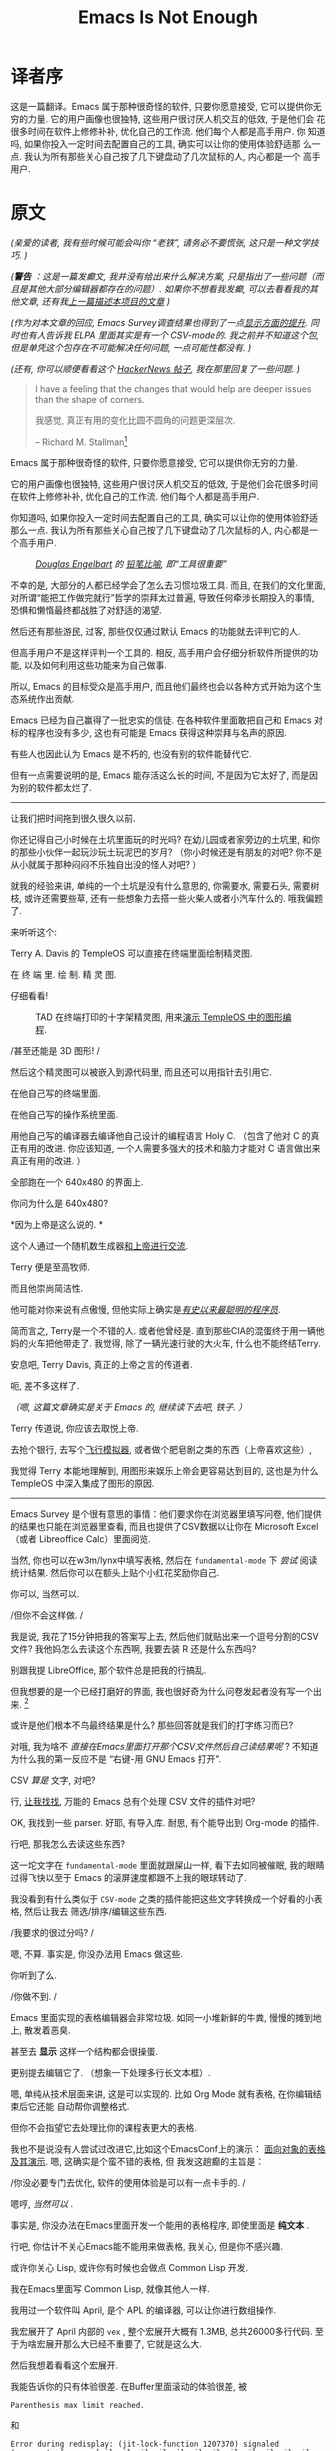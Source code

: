 #+TITLE: Emacs Is Not Enough
* 译者序
这是一篇翻译。Emacs 属于那种很奇怪的软件, 只要你愿意接受, 它可以提供你无
穷的力量. 它的用户画像也很独特, 这些用户很讨厌人机交互的低效, 于是他们会
花很多时间在软件上修修补补, 优化自己的工作流. 他们每个人都是高手用户. 你
知道吗, 如果你投入一定时间去配置自己的工具, 确实可以让你的使用体验舒适那
么一点. 我认为所有那些关心自己按了几下键盘动了几次鼠标的人, 内心都是一个
高手用户.


* 原文

/(亲爱的读者, 我有些时候可能会叫你 “老铁”, 请务必不要慌张, 这只是一种文学技巧. )/
# TODO: anon -> ?

/(*警告* ：这是一篇发癫文, 我并没有给出来什么解决方案, 只是指出了一些问题（而且是其他大部分编辑器都存在的问题）.  如果你不想看我发癫, 可以去看看我的其他文章, 还有我[[https://project-mage.org/the-power-of-structure.html][上一篇描述本项目的文章]] )/
# TODO: rant -> ?

/(作为对本文章的回应, Emacs Survey调查结果也得到了一点[[https://lucidmanager.org/productivity/emacs-user-survey-results/][显示方面的提升]]. 同时也有人告诉我 ELPA 里面其实是有一个 CSV-mode的. 我之前并不知道这个包, 但是单凭这个包存在不可能解决任何问题, 一点可能性都没有. )/

/(还有, 你可以顺便看看这个 [[https://news.ycombinator.com/item?id=34375137#34384420][HackerNews 帖子]],  我在那里回复了一些问题. )/


#+ATTR_HTML: :align right

#+BEGIN_QUOTE

I have a feeling that the changes that would help are deeper issues than the shape of corners.

我感觉, 真正有用的变化比圆不圆角的问题更深层次.

-- Richard M. Stallman[fn::[[https://lists.gnu.org/archive/html/emacs-devel/2020-04/msg00885.html][Emacs 为啥这么方?]]]

#+END_QUOTE

# TODO: Deeper issues -> ?


Emacs 属于那种很奇怪的软件, 只要你愿意接受, 它可以提供你无穷的力量.

它的用户画像也很独特, 这些用户很讨厌人机交互的低效, 于是他们会花很多时间在软件上修修补补, 优化自己的工作流. 他们每个人都是高手用户.

你知道吗, 如果你投入一定时间去配置自己的工具, 确实可以让你的使用体验舒适那么一点. 我认为所有那些关心自己按了几下键盘动了几次鼠标的人, 内心都是一个高手用户.

#+CAPTION: /[[https://zh.wikipedia.org/zh-hans/%E9%81%93%E6%A0%BC%E6%8B%89%E6%96%AF%C2%B7%E6%81%A9%E6%A0%BC%E5%B0%94%E5%B7%B4%E7%89%B9][Douglas Engelbart]] 的 [[https://www.dougengelbart.org/pubs/augment-3906.html#Figure-2][铅笔比喻]], 即“工具很重要”/
[[file:media/brick.jpg]]

不幸的是, 大部分的人都已经学会了怎么去习惯垃圾工具. 而且, 在我们的文化里面,
对所谓“能把工作做完就行”哲学的崇拜太过普遍, 导致任何牵涉长期投入的事情,
恐惧和懒惰最终都战胜了对舒适的渴望.

然后还有那些游民, 过客, 那些仅仅通过默认 Emacs 的功能就去评判它的人.

但高手用户不是这样评判一个工具的. 相反, 高手用户会仔细分析软件所提供的功能,
以及如何利用这些功能来为自己做事.

所以, Emacs 的目标受众是高手用户, 而且他们最终也会以各种方式开始为这个生态系统作出贡献.

Emacs 已经为自己赢得了一批忠实的信徒. 在各种软件里面敢把自己和 Emacs 对标的程序也没有多少,
这也有可能是 Emacs 获得这种崇拜与名声的原因.

有些人也因此认为 Emacs 是不朽的, 也没有别的软件能替代它.

但有一点需要说明的是, Emacs 能存活这么长的时间, 不是因为它太好了, 而是因为别的软件都太烂了.

-----

让我们把时间拖到很久很久以前.

你还记得自己小时候在土坑里面玩的时光吗? 在幼儿园或者家旁边的土坑里,
和你的那些小伙伴一起玩沙玩土玩泥巴的岁月?
（你小时候还是有朋友的对吧? 你不是从小就属于那种闷闷不乐独自出没的怪人对吧? ）

就我的经验来讲, 单纯的一个土坑是没有什么意思的, 你需要水, 需要石头, 需要树枝,
或许还需要些草, 还有一些想象力去搭一些火柴人或者小汽车什么的. 哦我偏题了.

来听听这个:

Terry A. Davis 的 TempleOS 可以直接在终端里面绘制精灵图.

在 终 端 里.  绘 制.  精 灵 图.

仔细看看!

#+CAPTION: TAD 在终端打印的十字架精灵图, 用来[[https://www.youtube.com/watch?v=2eK4QRH22Uk][演示 TempleOS 中的图形编程]].
#+ATTR_HTML: :width 50% :height 50%
[[file:media/templeos-graphics.png]]

/甚至还能是 3D 图形! /

然后这个精灵图可以被嵌入到源代码里, 而且还可以用指针去引用它.

在他自己写的终端里面.

在他自己写的操作系统里面.

用他自己写的编译器去编译他自己设计的编程语言 Holy C.
（包含了他对 C 的真正有用的改进. 你应该知道, 一个人需要多强大的技术和脑力才能对 C 语言做出来真正有用的改进. ）

全部跑在一个 640x480 的界面上.

你问为什么是 640x480?

*因为上帝是这么说的. *

这个人通过一个随机数生成器[[https://www.youtube.com/watch?v=ZXn4njGgfkE][和上帝进行交流]].

Terry 便是至高牧师.

而且他崇尚简洁性.

他可能对你来说有点傲慢, 但他实际上确实是[[https://www.youtube.com/watch?v=o48KzPa42_o][/有史以来最聪明的程序员/]].

简而言之, Terry是一个不错的人.
或者他曾经是. 直到那些CIA的混蛋终于用一辆他妈的火车把他带走了.
我觉得, 除了一辆光速行驶的大火车, 什么也不能终结Terry.

安息吧, Terry Davis, 真正的上帝之言的传道者.

呃, 差不多这样了.

/（嗯, 这篇文章确实是关于 Emacs 的, 继续读下去吧, 铁子. ）/

Terry 传道说, 你应该去取悦上帝.

去抢个银行, 去写个[[https://www.youtube.com/watch?v=CYQEfLaR4Pg][飞行模拟器]], 或者做个肥皂剧之类的东西（上帝喜欢这些）,

我觉得 Terry 本能地理解到, 用图形来娱乐上帝会更容易达到目的,
这也是为什么 TempleOS 中深入集成了图形的原因.

-----

Emacs Survey 是个很有意思的事情：他们要求你在浏览器里填写问卷,
他们提供的结果也只能在浏览器里查看, 而且也提供了CSV数据以让你在 Microsoft Excel
（或者 Libreoffice Calc）里面阅览.

当然, 你也可以在w3m/lynx中填写表格,
然后在 =fundamental-mode= 下 /尝试/ 阅读统计结果.
然后你可以在额头上贴个小红花奖励你自己.

你可以, 当然可以.

/但你不会这样做. /

我是说, 我花了15分钟把我的答案写上去, 然后他们就贴出来一个逗号分割的CSV文件?
我他妈怎么去读这个东西啊, 我要去装 R 还是什么东西吗?

别跟我提 LibreOffice, 那个软件总是把我的行搞乱.

但我想要的是一个已经打磨好的界面, 我也很好奇为什么问卷发起者没有写一个出来. [fn:: 我觉得那些统计结果其实还是挺有用的. ]

或许是他们根本不鸟最终结果是什么?  那些回答就是我们的打字练习而已?

对哦, 我为啥不 /直接在Emacs里面打开那个CSV文件然后自己读结果呢/ ?
不知道为什么我的第一反应不是 “右键-用 GNU Emacs 打开”.

CSV /算是/ 文字, 对吧?

行, [[https://melpa.org/#/?q=csv][让我找找]], 万能的 Emacs 总有个处理 CSV 文件的插件对吧?

OK, 我找到一些 parser. 好耶, 有导入库. 耐思, 有个能导出到 Org-mode 的插件.

行吧, 那我怎么去读这些东西?

这一坨文字在 =fundamental-mode= 里面就跟屎山一样, 看下去如同被催眠,
我的眼睛过得飞快以至于 Emacs 的滚屏速度都跟不上我的眼球转动了.

我没看到有什么类似于 =CSV-mode= 之类的插件能把这些文字转换成一个好看的小表格, 然后让我去
筛选/排序/编辑这些东西.

/我要求的很过分吗? /

嗯, 不算. 事实是, 你没办法用 Emacs 做这些.

你听到了么.

#+BEGIN_CENTER
/你做不到. /
#+END_CENTER

Emacs 里面实现的表格编辑器会非常垃圾. 如同一小堆新鲜的牛粪, 慢慢的摊到地上, 散发着恶臭.

甚至去 *显示* 这样一个结构都会很操蛋.

更别提去编辑它了. （想象一下处理多行长文本框）.

嗯, 单纯从技术层面来讲, 这是可以实现的. 比如 Org Mode 就有表格, 在你编辑结束后它还能
自动帮你调整格式.

但你不会指望它去处理比你的课程表更大的表格.

我也不是说没有人尝试过改进它,比如这个EmacsConf上的演示：
[[https://emacsconf.org/2019/talks/18/][面向对象的表格及其演示]]. 嗯, 这确实是个蛮不错的表格, 但
我发这趟癫的主旨是：

/你没必要专门去优化, 软件的使用体验是可以有一点卡手的. /

嗯哼,  /当然可以/ .

事实是, 你没办法在Emacs里面开发一个能用的表格程序, 即使里面是 *纯文本* .

行吧, 你估计不关心Emacs能不能用来做表格, 我关心, 但是你不感兴趣.

或许你关心 Lisp,  或许你有时候也会做点 Common Lisp 开发.

我在Emacs里面写 Common Lisp, 就像其他人一样.

我用过一个软件叫 April,  是个 APL 的编译器, 可以让你进行数组操作.

我宏展开了 April 内部的 ~vex~ , 整个宏展开大概有 1.3MB, 总共26000多行代码.
至于为啥宏展开那么大已经不重要了, 它就是这么大.

然后我想着看看这个宏展开.

我能告诉你的只有体验很差. 在Buffer里面滚动的体验很差, 被

~Parenthesis max limit reached.~

和

#+BEGIN_SRC
Error during redisplay: (jit-lock-function 1207370) signaled
(args-out-of-range [nil nil nil nil nil nil nil nil nil nil nil nil
nil nil nil nil nil nil nil nil nil nil nil nil nil nil nil nil nil
nil nil nil nil nil nil nil nil nil nil nil nil nil nil nil nil nil
nil nil 0 1 2 3 4 5 6 7 8 9 nil nil nil nil nil nil nil 10 11 12 13 14
15 16 17 18 19 20 21 22 23 24 25 26 27 28 29 30 31 32 33 34 35 nil nil
nil nil nil nil 10 11 12 13 14 15 16 17 18 19 20 21 22 23 24 25 26 27
28 29 30 31 32 33 34 35 nil nil nil nil nil nil nil nil nil nil nil
nil nil nil nil nil nil nil nil nil nil nil nil nil nil nil nil nil
nil nil nil nil nil nil nil nil nil nil nil nil nil nil nil nil nil
nil nil nil nil nil nil nil nil nil nil nil nil nil nil nil nil nil
nil nil nil nil nil nil nil nil nil nil nil nil nil nil nil nil nil
nil nil nil nil nil nil nil nil nil nil nil nil nil nil nil nil nil
nil nil nil nil nil nil nil nil nil nil nil nil nil nil nil nil nil
nil nil nil nil nil nil nil nil nil nil nil nil nil nil nil nil nil
nil nil nil] 8592)
#+END_SRC

霸屏的体验也很差.

还有：

~Timed out waiting for property-notify event [5 times]~

以及：

~eldoc error: (error Lisp nesting exceeds max-lisp-eval-depth)~

这些都是什么东西啊?

一点都不 /流畅/ .

一点都不 /简洁/ .

一点都不 /酷/ .

于是就引出个问题.

所有人都在讲 Emacs 在 Common Lisp 领域体验是多么多么的好. 当我去用它的时候,
体验最好的反而是 Common Lisp.

事实是, 用 Emacs 写 Common Lisp 体验超级差, 无论是用 Slime 还是 Sly.

无论有没有 1.3MB 的宏展开.

或许你想改名项目里的某个符号? 恭喜, 体验依旧操蛋. 内置的改名机制不知为何用起来依旧有一堆的Bug.
（我忘记那个函数叫什么名字了, 或许是因为我都不想再去用它. ）

那如果我想把光标处合法的符号导入到 ~defpackage~ 里面呢?

很难.

我还想让我的 S-表达式 能在不同层级显示不同颜色, 我用 ~rainbow-blocks~, 体验还不错.

当然, 除了有时候它直接撂挑子不干了（原因对我来说还是未解之谜）, 然后字体渲染又成一坨狗屎.

/即使所有的括号都是成对匹配的. /

我都不知道是谁开始杜撰说 Emacs 是什么写Lisp的究级大杀器, 这就是一坨屎好吧.

你想的没错, 我就没打算报告任何以上的Bug.  这些修补就像是在沉船上用纸箱子补洞一样.
而且如果你看的再仔细些, 你会发现整艘船都是用纸箱子, 热融胶和泡沫塑料.

哦还有,  ~comint~ 又是个什么东西? 嗯, 用个REPL提示符实在是太难了.

输入为什么没有和输出分开? u1s1, 为啥它俩在同一个 Buffer 里面?

我还用的是 ~evil-mode~ , 光标在那个提示符上的行为简直是不可理喻. （嗯, 我
感觉这不仅仅是因为 ~evil-mode~ 本身就全是 Bug ）.

我想告诉你的是, 我的光标永远不应该出现在那个 ~CL-USER>~ 的提示符上, 永远不应该.
输出就应该放到另外一个空间. 在一个REPL应用里面输出就不应该出现在输入空间里面.

所以他们为啥出现在同一个 Buffer 里面嘞, 因为根本没有别的方式去实现它.
管理窗口位置就是这么难.

所以...这又算是什么事呢? 你知道么?

我来说吧： /Emacs已经年老力衰了. /

看看 ~CIDER~ .  它已经有n多年的历史了, 我安装了它然后结果是什么?
REPL 的 Buffer 一般的情况下都是只读状态.

/而且只有一些调用 print 的输出才会出现在那里. /

我一点头绪都没有.

/这不就是一坨屎山么? / 恭喜你答对了, 这就是一坨屎山.

当然, 你也可以问问自己为啥没办法做 multinarrowing （）
#+TODO: multinarrowing? transclusion?


还有, 你写的大部分的Elisp函数, 本质上都是把光标在整个Buffer里面移来移去, 才能完成一点事情.

为啥要这么写嘞?

因为这很 /命令式（imperative）/ .

还有, 需要把光标在整个Buffer里面移来移去这件事, 比所谓的命令式更可怕. 听说过 LOGO 么?

嗯, Elisp差不多就是Lisp世界里的LOGO, Emacs就是那只搞文本编辑的小王八.


#+ATTR_HTML: :width 50% :height 50%
[[file:media/turtle.jpg]]

/Emacs: 重生之我在纯文本异世界给乌龟编程/

#+ATTR_HTML: :width 50% :height 50%
[[file:media/turtle.gif]]

还有, 任何事, 无论是什么事, 永 远 都 要 花 一 个 世 纪 的 时 间 才 能 完 成 .

我知道你很急, 但你先别急哈, 后面还有更多让你好急的.

举个例子哈, Elisp的补全为啥总那么慢呢?

为啥所有的 <语言>-mode 都那么不稳定呢?

为啥这整个玩意儿就那么不稳定呢?

还有哈, 我都 /不想/ 跟你说 [[https://orgmode.org/][Org-mode]] 里面那些乱七八糟的事情了.
缩进被搞乱已经是常规操作. 你试试在脚注里面插入个链接, 看看能有多好玩.
标签不允许有连字号(=-=)和空格. 表格很难用. 导出过程不透明. 处理代码块
(/org-babel/) 带给人坐在电脑屏幕前能感受到的最纯粹最极致的痛苦.
我还能继续说下去, 但没必要把所有的问题都列出来.

#+TODO: refurnish this
哦对, 你试试让 Org-mode 在文字段落折行但是在代码块里不折行, 你压根就做不到, 对吧?

而且我根本没办法想你阐述那个链接功能用起来有多么累人. 甚至连自动更新都没有.
一个指向某个标题的链接, 一旦你更改了路径里的任何部分, 它就会失效.
然后我就得 /手动/ 搞自定义标识符.

然后, 每次我在一个比较大的文件（甚至也没那么大, 172KB）里调用 ~insert-heading-dwim~ ,
我就得等整整一秒钟直到那个标题出现在树里面. When you edit a list of items, checking an item
at point will rescan the whole tree, because, hey, you gotta /rescan
and recalculate all that stuff, right?/

这些东西其实不需要那么难用, 如果 Buffer 被 *结构化* 的话.

#+BEGIN_QUOTE
*结构* 是个很重要的概念. 在下面它会出现的越来越多.
#+END_QUOTE

Emacs是个编辑文本数据的编辑器, 对吧? （嗯, 希望那些文本不要太长. ）

Emacs用的数据结构叫做 /gap buffer/.

/Gap Buffer./

你真的没办法在这上面再构建其他结构.

嗯, 就这样, 一个 /Gap Buffer/ .

Emacs里面没有什么好的机制可以推行结构, 除了 overlays
或者 markers 或者 regexps. 我个人看法是, 没有一个算得上是好机制.
整个系统细看就是一堆宽胶带和WD小蓝罐.

Emacs 里面的 Overlay 会跟踪字符串的位置. 它们的工作原理就像往墙上扔泥巴希望能粘上去一样,
或者是尝试把铜导线焊到铝接面上, 幻想着它能一直正常工作下去而不会过几天就接触不良.
这是一种相当昂贵且大幅影响性能的丑陋解决方案.

这就是为什么 JSON 文件编辑起来一直很慢, 直到魔改了 /core/ 搞了一些优化才能稍微保持在一个能用的程度.
为啥它本来就得这么慢呢?  嗯, 因为用正则表达式做语法高亮是个很他妈糟的馊主意.

是的, 有很多人只用宽胶带和一罐 WD 润滑剂就能完成许多细小琐碎的事情.
有些人甚至为他们这种实用主义艺术而自豪.

但这不是你正儿八经打算构建什么东西的时候应该用的解决方案.

类似于 [[https://github.com/alphapapa/org-ql][org-ql]] (它能让你查询一个 Org-mode buffer) *就不应该存在* .

你想做的是 /提供基础结构/, 然后只需要 /把它们暴露给插件开发者/.
而且不应该仅限于插件开发者： /几乎每个用户函数都需要结构知识/.

在一个需要形式化的结构才能正确工作的文件里，
如果你不强制在任何时候都推行结构化，那整件事就没有任何意义。
想想看，你要做些什么丑陋的事情才能让一个 *没有任何结构* 的文档正常工作。
嗯，我第一个想到的就是解析。然后如果出现什么问题（而且肯定会出现），再加点
解析进去，同时再来点特殊错误处理。然后在加点缓存机制，因为“啊这，这玩意儿跑得有点慢哈”。
然后再转回来加点错误处理，更多的解析和重解析，因为“啊这，它怎么又坏了？”
或许顺手再优化一下你的编译器。啊这，加了缓存还不够吗？怎么什么东西都又慢又难用啊。
马萨卡，终于要展示真正牛逼的优化技巧了么。难道卷起袖子觉醒升华的时刻要到来了吗？

嗯，你先别急，给你介绍一下有个 *24K纯钛合金一百万流明核弹级杀伤力亮瞎你狗眼* 的东西叫 *残酷现实*.

你那阳光彩虹小白马的美好幻想在现实落下的一瞬间如同万米高空跳伞的镜子一般摔的粉碎，你那万事万物皆可迭代优化
的美好愿景也一同消逝。
